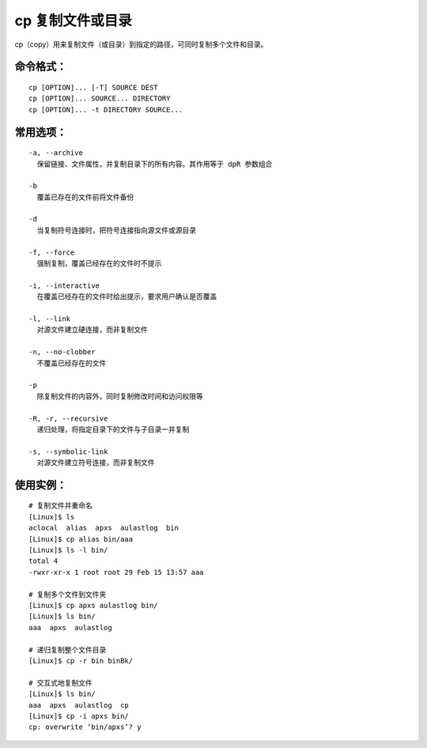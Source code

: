 .. _cmd_cp:

cp 复制文件或目录
####################################

cp（copy）用来复制文件（或目录）到指定的路径，可同时复制多个文件和目录。


命令格式：
************************************

.. highlight:: none

::

    cp [OPTION]... [-T] SOURCE DEST
    cp [OPTION]... SOURCE... DIRECTORY
    cp [OPTION]... -t DIRECTORY SOURCE...


常用选项：
************************************

::

    -a, --archive
      保留链接、文件属性，并复制目录下的所有内容。其作用等于 dpR 参数组合

    -b
      覆盖已存在的文件前将文件备份

    -d
      当复制符号连接时，把符号连接指向源文件或源目录

    -f, --force
      强制复制，覆盖已经存在的文件时不提示

    -i, --interactive
      在覆盖已经存在的文件时给出提示，要求用户确认是否覆盖

    -l, --link
      对源文件建立硬连接，而非复制文件

    -n, --no-clobber
      不覆盖已经存在的文件

    -p
      除复制文件的内容外，同时复制修改时间和访问权限等

    -R, -r, --recursive
      递归处理，将指定目录下的文件与子目录一并复制

    -s, --symbolic-link
      对源文件建立符号连接，而非复制文件


使用实例：
***********************

::

    # 复制文件并重命名
    [Linux]$ ls
    aclocal  alias  apxs  aulastlog  bin
    [Linux]$ cp alias bin/aaa
    [Linux]$ ls -l bin/
    total 4
    -rwxr-xr-x 1 root root 29 Feb 15 13:57 aaa

    # 复制多个文件到文件夹
    [Linux]$ cp apxs aulastlog bin/
    [Linux]$ ls bin/
    aaa  apxs  aulastlog

    # 递归复制整个文件目录
    [Linux]$ cp -r bin binBk/

    # 交互式地复制文件
    [Linux]$ ls bin/
    aaa  apxs  aulastlog  cp
    [Linux]$ cp -i apxs bin/
    cp: overwrite ‘bin/apxs’? y
